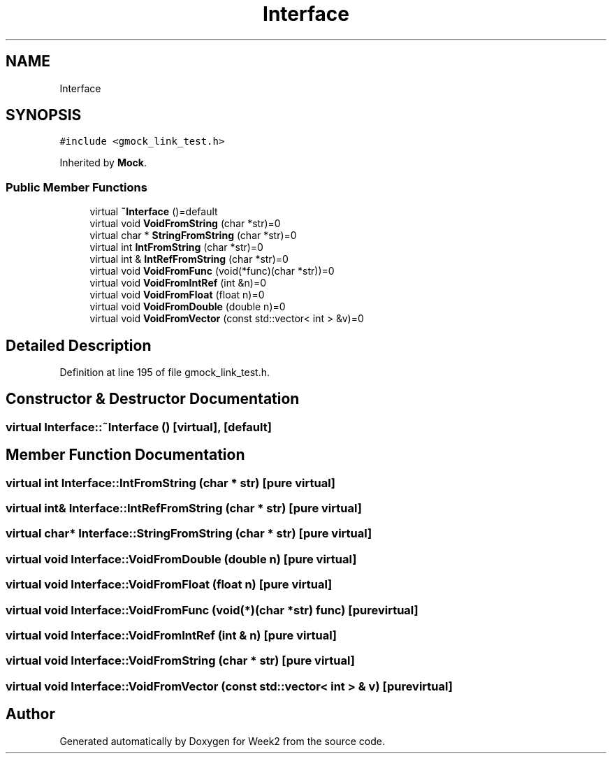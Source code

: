 .TH "Interface" 3 "Tue Sep 12 2023" "Week2" \" -*- nroff -*-
.ad l
.nh
.SH NAME
Interface
.SH SYNOPSIS
.br
.PP
.PP
\fC#include <gmock_link_test\&.h>\fP
.PP
Inherited by \fBMock\fP\&.
.SS "Public Member Functions"

.in +1c
.ti -1c
.RI "virtual \fB~Interface\fP ()=default"
.br
.ti -1c
.RI "virtual void \fBVoidFromString\fP (char *str)=0"
.br
.ti -1c
.RI "virtual char * \fBStringFromString\fP (char *str)=0"
.br
.ti -1c
.RI "virtual int \fBIntFromString\fP (char *str)=0"
.br
.ti -1c
.RI "virtual int & \fBIntRefFromString\fP (char *str)=0"
.br
.ti -1c
.RI "virtual void \fBVoidFromFunc\fP (void(*func)(char *str))=0"
.br
.ti -1c
.RI "virtual void \fBVoidFromIntRef\fP (int &n)=0"
.br
.ti -1c
.RI "virtual void \fBVoidFromFloat\fP (float n)=0"
.br
.ti -1c
.RI "virtual void \fBVoidFromDouble\fP (double n)=0"
.br
.ti -1c
.RI "virtual void \fBVoidFromVector\fP (const std::vector< int > &v)=0"
.br
.in -1c
.SH "Detailed Description"
.PP 
Definition at line 195 of file gmock_link_test\&.h\&.
.SH "Constructor & Destructor Documentation"
.PP 
.SS "virtual Interface::~Interface ()\fC [virtual]\fP, \fC [default]\fP"

.SH "Member Function Documentation"
.PP 
.SS "virtual int Interface::IntFromString (char * str)\fC [pure virtual]\fP"

.SS "virtual int& Interface::IntRefFromString (char * str)\fC [pure virtual]\fP"

.SS "virtual char* Interface::StringFromString (char * str)\fC [pure virtual]\fP"

.SS "virtual void Interface::VoidFromDouble (double n)\fC [pure virtual]\fP"

.SS "virtual void Interface::VoidFromFloat (float n)\fC [pure virtual]\fP"

.SS "virtual void Interface::VoidFromFunc (void(*)(char *str) func)\fC [pure virtual]\fP"

.SS "virtual void Interface::VoidFromIntRef (int & n)\fC [pure virtual]\fP"

.SS "virtual void Interface::VoidFromString (char * str)\fC [pure virtual]\fP"

.SS "virtual void Interface::VoidFromVector (const std::vector< int > & v)\fC [pure virtual]\fP"


.SH "Author"
.PP 
Generated automatically by Doxygen for Week2 from the source code\&.
